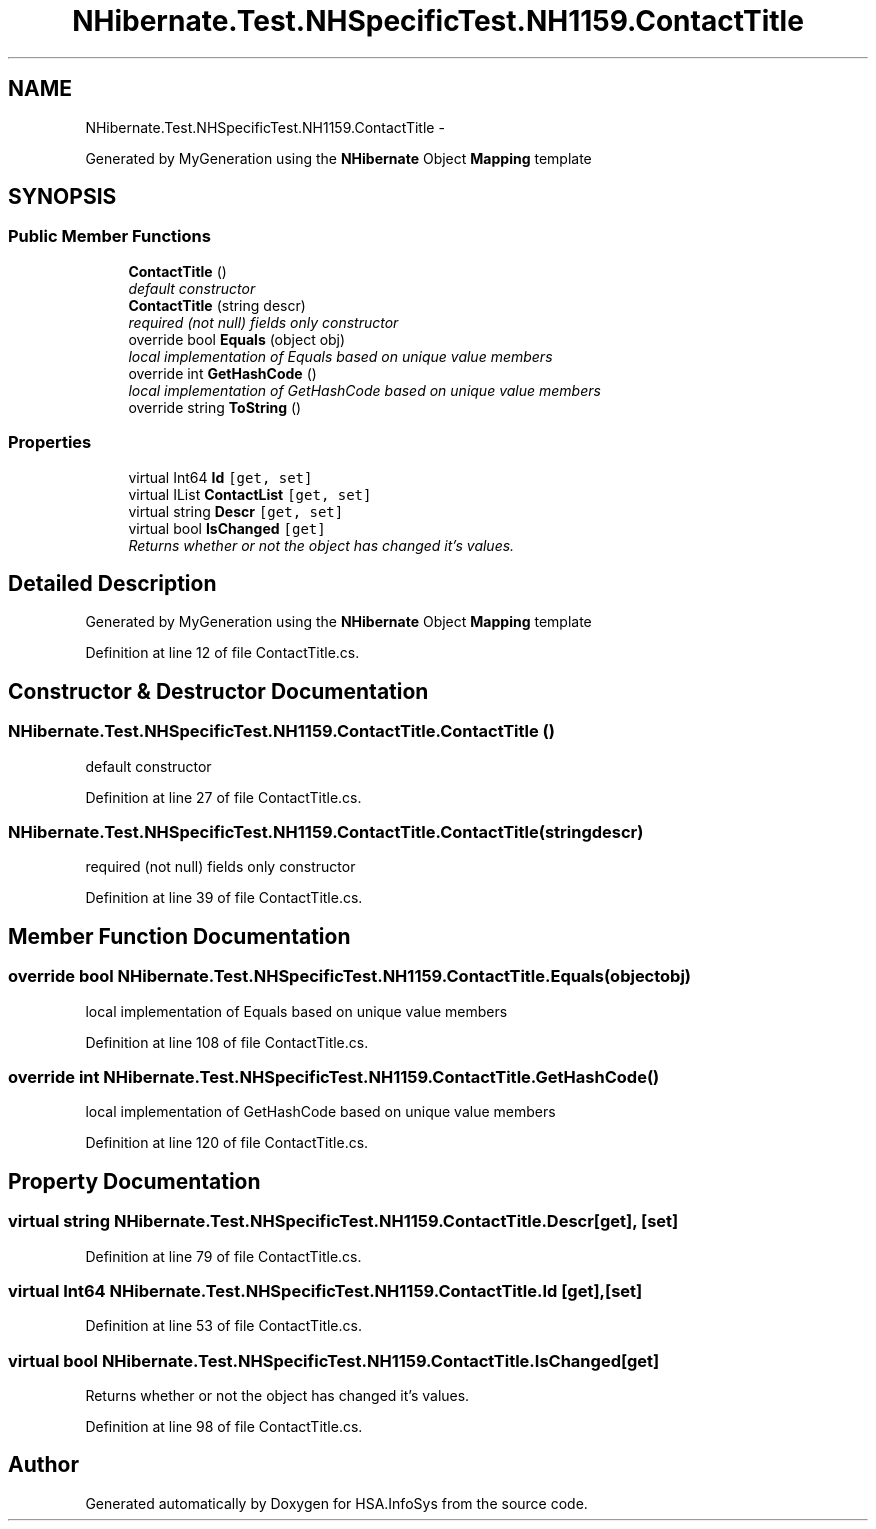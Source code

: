.TH "NHibernate.Test.NHSpecificTest.NH1159.ContactTitle" 3 "Fri Jul 5 2013" "Version 1.0" "HSA.InfoSys" \" -*- nroff -*-
.ad l
.nh
.SH NAME
NHibernate.Test.NHSpecificTest.NH1159.ContactTitle \- 
.PP
Generated by MyGeneration using the \fBNHibernate\fP Object \fBMapping\fP template  

.SH SYNOPSIS
.br
.PP
.SS "Public Member Functions"

.in +1c
.ti -1c
.RI "\fBContactTitle\fP ()"
.br
.RI "\fIdefault constructor \fP"
.ti -1c
.RI "\fBContactTitle\fP (string descr)"
.br
.RI "\fIrequired (not null) fields only constructor \fP"
.ti -1c
.RI "override bool \fBEquals\fP (object obj)"
.br
.RI "\fIlocal implementation of Equals based on unique value members \fP"
.ti -1c
.RI "override int \fBGetHashCode\fP ()"
.br
.RI "\fIlocal implementation of GetHashCode based on unique value members \fP"
.ti -1c
.RI "override string \fBToString\fP ()"
.br
.in -1c
.SS "Properties"

.in +1c
.ti -1c
.RI "virtual Int64 \fBId\fP\fC [get, set]\fP"
.br
.ti -1c
.RI "virtual IList \fBContactList\fP\fC [get, set]\fP"
.br
.ti -1c
.RI "virtual string \fBDescr\fP\fC [get, set]\fP"
.br
.ti -1c
.RI "virtual bool \fBIsChanged\fP\fC [get]\fP"
.br
.RI "\fIReturns whether or not the object has changed it's values\&. \fP"
.in -1c
.SH "Detailed Description"
.PP 
Generated by MyGeneration using the \fBNHibernate\fP Object \fBMapping\fP template 


.PP
Definition at line 12 of file ContactTitle\&.cs\&.
.SH "Constructor & Destructor Documentation"
.PP 
.SS "NHibernate\&.Test\&.NHSpecificTest\&.NH1159\&.ContactTitle\&.ContactTitle ()"

.PP
default constructor 
.PP
Definition at line 27 of file ContactTitle\&.cs\&.
.SS "NHibernate\&.Test\&.NHSpecificTest\&.NH1159\&.ContactTitle\&.ContactTitle (stringdescr)"

.PP
required (not null) fields only constructor 
.PP
Definition at line 39 of file ContactTitle\&.cs\&.
.SH "Member Function Documentation"
.PP 
.SS "override bool NHibernate\&.Test\&.NHSpecificTest\&.NH1159\&.ContactTitle\&.Equals (objectobj)"

.PP
local implementation of Equals based on unique value members 
.PP
Definition at line 108 of file ContactTitle\&.cs\&.
.SS "override int NHibernate\&.Test\&.NHSpecificTest\&.NH1159\&.ContactTitle\&.GetHashCode ()"

.PP
local implementation of GetHashCode based on unique value members 
.PP
Definition at line 120 of file ContactTitle\&.cs\&.
.SH "Property Documentation"
.PP 
.SS "virtual string NHibernate\&.Test\&.NHSpecificTest\&.NH1159\&.ContactTitle\&.Descr\fC [get]\fP, \fC [set]\fP"

.PP

.PP
Definition at line 79 of file ContactTitle\&.cs\&.
.SS "virtual Int64 NHibernate\&.Test\&.NHSpecificTest\&.NH1159\&.ContactTitle\&.Id\fC [get]\fP, \fC [set]\fP"

.PP

.PP
Definition at line 53 of file ContactTitle\&.cs\&.
.SS "virtual bool NHibernate\&.Test\&.NHSpecificTest\&.NH1159\&.ContactTitle\&.IsChanged\fC [get]\fP"

.PP
Returns whether or not the object has changed it's values\&. 
.PP
Definition at line 98 of file ContactTitle\&.cs\&.

.SH "Author"
.PP 
Generated automatically by Doxygen for HSA\&.InfoSys from the source code\&.
